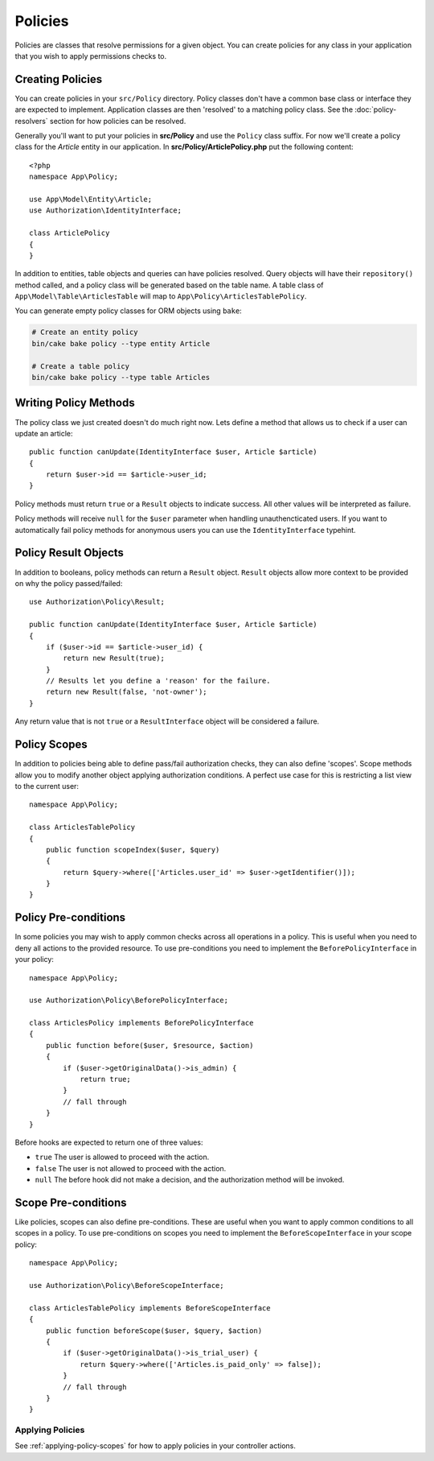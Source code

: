 Policies
########

Policies are classes that resolve permissions for a given object. You can create
policies for any class in your application that you wish to apply permissions
checks to.

Creating Policies
=================

You can create policies in your ``src/Policy`` directory. Policy classes don't
have a common base class or interface they are expected to implement.
Application classes are then 'resolved' to a matching policy class. See the
:doc:`policy-resolvers` section for how policies can be resolved.

Generally you'll want to put your policies in **src/Policy** and use the
``Policy`` class suffix. For now we'll create a policy class for the `Article`
entity in our application.  In **src/Policy/ArticlePolicy.php** put the
following content::

    <?php
    namespace App\Policy;

    use App\Model\Entity\Article;
    use Authorization\IdentityInterface;

    class ArticlePolicy
    {
    }

In addition to entities, table objects and queries can have policies resolved.
Query objects will have their ``repository()`` method called, and a policy class
will be generated based on the table name. A table class of
``App\Model\Table\ArticlesTable`` will map to ``App\Policy\ArticlesTablePolicy``.

You can generate empty policy classes for ORM objects using ``bake``:

.. code-block:: bash

    # Create an entity policy
    bin/cake bake policy --type entity Article

    # Create a table policy
    bin/cake bake policy --type table Articles

Writing Policy Methods
======================

The policy class we just created doesn't do much right now. Lets define a method
that allows us to check if a user can update an article::

    public function canUpdate(IdentityInterface $user, Article $article)
    {
        return $user->id == $article->user_id;
    }

Policy methods must return ``true`` or a ``Result`` objects to indicate success.
All other values will be interpreted as failure.

Policy methods will receive ``null`` for the ``$user`` parameter when handling
unauthencticated users. If you want to automatically fail policy methods for
anonymous users you can use the ``IdentityInterface`` typehint.

.. _policy-result-objects:

Policy Result Objects
=====================

In addition to booleans, policy methods can return a ``Result`` object.
``Result`` objects allow more context to be provided on why the policy
passed/failed::

   use Authorization\Policy\Result;

   public function canUpdate(IdentityInterface $user, Article $article)
   {
       if ($user->id == $article->user_id) {
           return new Result(true);
       }
       // Results let you define a 'reason' for the failure.
       return new Result(false, 'not-owner');
   }

Any return value that is not ``true`` or a ``ResultInterface`` object will be
considered a failure.

Policy Scopes
=============

In addition to policies being able to define pass/fail authorization checks,
they can also define 'scopes'. Scope methods allow you to modify another object
applying authorization conditions. A perfect use case for this is restricting
a list view to the current user::

    namespace App\Policy;

    class ArticlesTablePolicy
    {
        public function scopeIndex($user, $query)
        {
            return $query->where(['Articles.user_id' => $user->getIdentifier()]);
        }
    }

Policy Pre-conditions
=====================

In some policies you may wish to apply common checks across all operations in
a policy. This is useful when you need to deny all actions to the provided
resource. To use pre-conditions you need to implement the ``BeforePolicyInterface``
in your policy::

    namespace App\Policy;

    use Authorization\Policy\BeforePolicyInterface;

    class ArticlesPolicy implements BeforePolicyInterface
    {
        public function before($user, $resource, $action)
        {
            if ($user->getOriginalData()->is_admin) {
                return true;
            }
            // fall through
        }
    }

Before hooks are expected to return one of three values:

- ``true`` The user is allowed to proceed with the action.
- ``false`` The user is not allowed to proceed with the action.
- ``null`` The before hook did not make a decision, and the authorization method
  will be invoked.

Scope Pre-conditions
====================

Like policies, scopes can also define pre-conditions. These are useful when you
want to apply common conditions to all scopes in a policy. To use pre-conditions
on scopes you need to implement the ``BeforeScopeInterface`` in your scope policy::

    namespace App\Policy;

    use Authorization\Policy\BeforeScopeInterface;

    class ArticlesTablePolicy implements BeforeScopeInterface
    {
        public function beforeScope($user, $query, $action)
        {
            if ($user->getOriginalData()->is_trial_user) {
                return $query->where(['Articles.is_paid_only' => false]);
            }
            // fall through
        }
    }

Applying Policies
-----------------
See :ref:`applying-policy-scopes` for how to apply policies in your controller actions.
